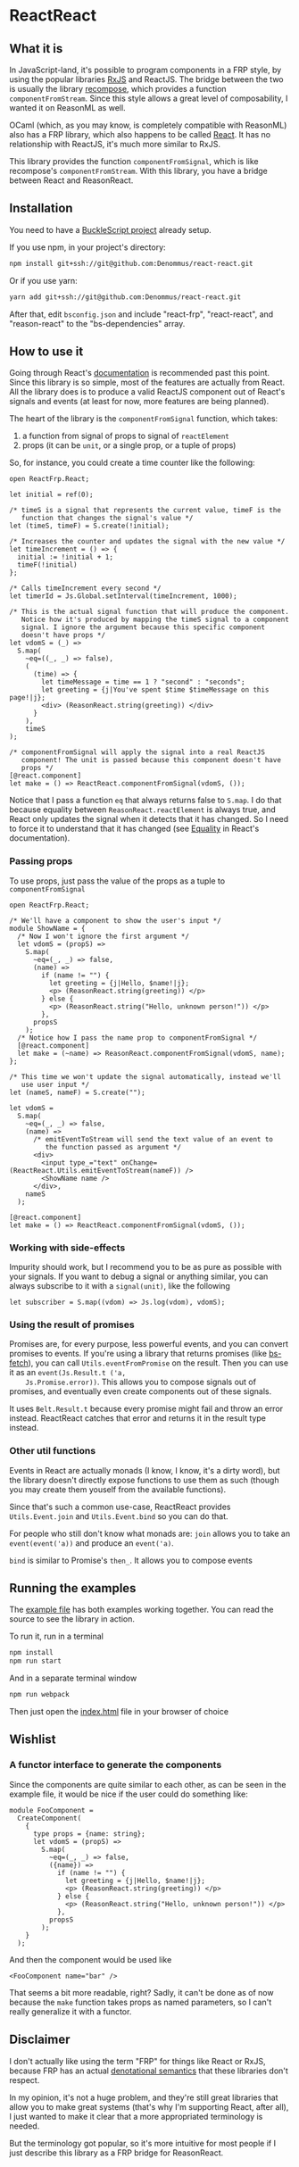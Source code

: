 * ReactReact

** What it is

   In JavaScript-land, it's possible to program components in a FRP
   style, by using the popular libraries [[https://github.com/Reactive-Extensions/RxJS][RxJS]] and ReactJS. The bridge
   between the two is usually the library [[https://github.com/acdlite/recompose][recompose]], which provides a
   function ~componentFromStream~. Since this style allows a great
   level of composability, I wanted it on ReasonML as well.

   OCaml (which, as you may know, is completely compatible with
   ReasonML) also has a FRP library, which also happens to be called
   [[http://erratique.ch/software/react][React]]. It has no relationship with ReactJS, it's much more similar
   to RxJS.

   This library provides the function ~componentFromSignal~, which is
   like recompose's ~componentFromStream~. With this library, you
   have a bridge between React and ReasonReact.

** Installation

   You need to have a [[https://bucklescript.github.io/bucklescript/Manual.html#_get_started][BuckleScript project]] already setup.

   If you use npm, in your project's directory:

   #+BEGIN_SRC sh
     npm install git+ssh://git@github.com:Denommus/react-react.git
   #+END_SRC

   Or if you use yarn:

   #+BEGIN_SRC sh
     yarn add git+ssh://git@github.com:Denommus/react-react.git
   #+END_SRC

   After that, edit ~bsconfig.json~ and include "react-frp",
   "react-react", and "reason-react" to the "bs-dependencies"
   array.

** How to use it

   Going through React's [[http://erratique.ch/software/react/doc/React][documentation]] is recommended past this point.
   Since this library is so simple, most of the features are actually
   from React. All the library does is to produce a valid ReactJS
   component out of React's signals and events (at least for now, more
   features are being planned).

   The heart of the library is the ~componentFromSignal~ function,
   which takes:

   1. a function from signal of props to signal of ~reactElement~
   2. props (it can be ~unit~, or a single prop, or a tuple of props)

   So, for instance, you could create a time counter like the
   following:

   #+BEGIN_SRC reason :exports code
     open ReactFrp.React;

     let initial = ref(0);

     /* timeS is a signal that represents the current value, timeF is the
        function that changes the signal's value */
     let (timeS, timeF) = S.create(!initial);

     /* Increases the counter and updates the signal with the new value */
     let timeIncrement = () => {
       initial := !initial + 1;
       timeF(!initial)
     };

     /* Calls timeIncrement every second */
     let timerId = Js.Global.setInterval(timeIncrement, 1000);

     /* This is the actual signal function that will produce the component.
        Notice how it's produced by mapping the timeS signal to a component
        signal. I ignore the argument because this specific component
        doesn't have props */
     let vdomS = (_) =>
       S.map(
         ~eq=((_, _) => false),
         (
           (time) => {
             let timeMessage = time == 1 ? "second" : "seconds";
             let greeting = {j|You've spent $time $timeMessage on this page!|j};
             <div> (ReasonReact.string(greeting)) </div>
           }
         ),
         timeS
     );

     /* componentFromSignal will apply the signal into a real ReactJS
        component! The unit is passed because this component doesn't have
        props */
     [@react.component]
     let make = () => ReactReact.componentFromSignal(vdomS, ());
   #+END_SRC

   Notice that I pass a function ~eq~ that always returns false to
   ~S.map~. I do that because equality between
   ~ReasonReact.reactElement~ is always true, and React only updates
   the signal when it detects that it has changed. So I need to force
   it to understand that it has changed (see [[http://erratique.ch/software/react/doc/React.html#sigeq][Equality]] in React's
   documentation).

*** Passing props

    To use props, just pass the value of the props as a tuple to
    ~componentFromSignal~

    #+BEGIN_SRC reason :exports code
      open ReactFrp.React;

      /* We'll have a component to show the user's input */
      module ShowName = {
        /* Now I won't ignore the first argument */
        let vdomS = (propS) =>
          S.map(
            ~eq=(_, _) => false,
            (name) =>
              if (name != "") {
                let greeting = {j|Hello, $name!|j};
                <p> (ReasonReact.string(greeting)) </p>
              } else {
                <p> (ReasonReact.string("Hello, unknown person!")) </p>
              },
            propsS
          );
        /* Notice how I pass the name prop to componentFromSignal */
        [@react.component]
        let make = (~name) => ReasonReact.componentFromSignal(vdomS, name);
      };

      /* This time we won't update the signal automatically, instead we'll
         use user input */
      let (nameS, nameF) = S.create("");

      let vdomS =
        S.map(
          ~eq=(_, _) => false,
          (name) =>
            /* emitEventToStream will send the text value of an event to
               the function passed as argument */
            <div>
              <input type_="text" onChange=(ReactReact.Utils.emitEventToStream(nameF)) />
              <ShowName name />
            </div>,
          nameS
        );

      [@react.component]
      let make = () => ReactReact.componentFromSignal(vdomS, ());
    #+END_SRC

*** Working with side-effects

    Impurity should work, but I recommend you to be as pure as
    possible with your signals. If you want to debug a signal or
    anything similar, you can always subscribe to it with a
    ~signal(unit)~, like the following

    #+BEGIN_SRC reason :exports code
      let subscriber = S.map((vdom) => Js.log(vdom), vdomS);
    #+END_SRC

*** Using the result of promises

    Promises are, for every purpose, less powerful events, and you can
    convert promises to events. If you're using a library that returns
    promises (like [[https://github.com/reasonml-community/bs-fetch][bs-fetch]]), you can call ~Utils.eventFromPromise~ on
    the result. Then you can use it as an ~event(Js.Result.t ('a,
    Js.Promise.error))~. This allows you to compose signals out of
    promises, and eventually even create components out of these
    signals.

    It uses ~Belt.Result.t~ because every promise might fail and throw
    an error instead. ReactReact catches that error and returns it in
    the result type instead.

*** Other util functions

    Events in React are actually monads (I know, I know, it's a dirty
    word), but the library doesn't directly expose functions to use
    them as such (though you may create them youself from the
    available functions).

    Since that's such a common use-case, ReactReact provides
    ~Utils.Event.join~ and ~Utils.Event.bind~ so you can do that.

    For people who still don't know what monads are: ~join~ allows you
    to take an ~event(event('a))~ and produce an ~event('a)~.

    ~bind~ is similar to Promise's ~then_~. It allows you to compose
    events

** Running the examples
   The [[file:src/example.re][example file]] has both examples working together. You can read
   the source to see the library in action.

   To run it, run in a terminal

   #+BEGIN_SRC sh
     npm install
     npm run start
   #+END_SRC

   And in a separate terminal window

   #+BEGIN_SRC sh
     npm run webpack
   #+END_SRC

   Then just open the [[file:src/index.html][index.html]] file in your browser of choice

** Wishlist

*** A functor interface to generate the components

    Since the components are quite similar to each other, as can be
    seen in the example file, it would be nice if the user could do
    something like:

    #+BEGIN_SRC reason
      module FooComponent =
        CreateComponent(
          {
            type props = {name: string};
            let vdomS = (propS) =>
              S.map(
                ~eq=(_, _) => false,
                ({name}) =>
                  if (name != "") {
                    let greeting = {j|Hello, $name!|j};
                    <p> (ReasonReact.string(greeting)) </p>
                  } else {
                    <p> (ReasonReact.string("Hello, unknown person!")) </p>
                  },
                propsS
              );
          }
        );
    #+END_SRC

    And then the component would be used like

    #+BEGIN_SRC reason
      <FooComponent name="bar" />
    #+END_SRC

    That seems a bit more readable, right? Sadly, it can't be done as
    of now because the ~make~ function takes props as named
    parameters, so I can't really generalize it with a functor.

** Disclaimer

   I don't actually like using the term "FRP" for things like React or
   RxJS, because FRP has an actual [[https://begriffs.com/posts/2015-07-22-essence-of-frp.html][denotational semantics]] that these
   libraries don't respect.

   In my opinion, it's not a huge problem, and they're still great
   libraries that allow you to make great systems (that's why I'm
   supporting React, after all), I just wanted to make it clear that a
   more appropriated terminology is needed.

   But the terminology got popular, so it's more intuitive for most
   people if I just describe this library as a FRP bridge for
   ReasonReact.
